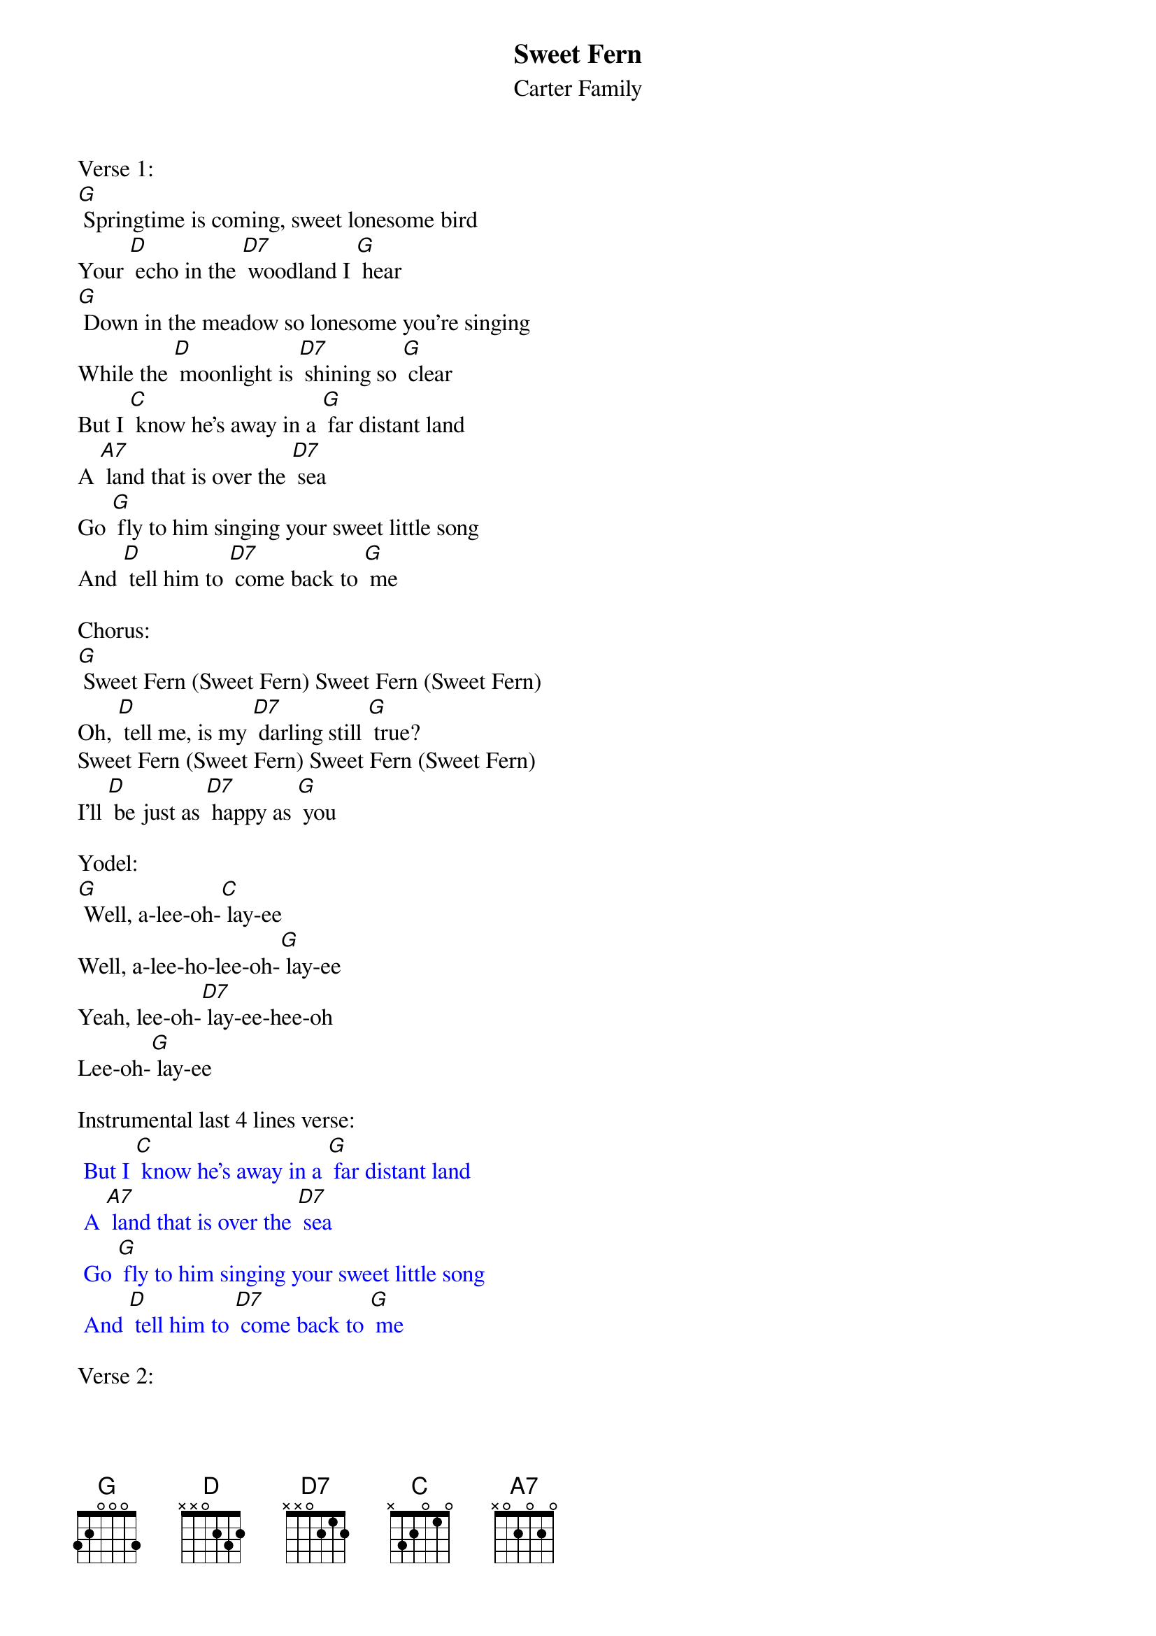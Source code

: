 {t:Sweet Fern}
{st: Carter Family}

Verse 1:
[G] Springtime is coming, sweet lonesome bird
Your [D] echo in the [D7] woodland I [G] hear
[G] Down in the meadow so lonesome you're singing
While the [D] moonlight is [D7] shining so [G] clear
But I [C] know he's away in a [G] far distant land
A [A7] land that is over the [D7] sea
Go [G] fly to him singing your sweet little song
And [D] tell him to [D7] come back to [G] me

Chorus:
[G] Sweet Fern (Sweet Fern) Sweet Fern (Sweet Fern)
Oh, [D] tell me, is my [D7] darling still [G] true?
Sweet Fern (Sweet Fern) Sweet Fern (Sweet Fern)
I'll [D] be just as [D7] happy as [G] you

Yodel:
[G] Well, a-lee-oh-[C] lay-ee
Well, a-lee-ho-lee-oh-[G] lay-ee
Yeah, lee-oh-[D7] lay-ee-hee-oh
Lee-oh-[G] lay-ee

Instrumental last 4 lines verse:
{textcolour: blue}
 But I [C] know he's away in a [G] far distant land
 A [A7] land that is over the [D7] sea
 Go [G] fly to him singing your sweet little song
 And [D] tell him to [D7] come back to [G] me
{textcolour}

Verse 2:
[G] Oh, tell me, sweet Fern, is he thinking of me
And the [D] promise he [D7] made long a-[G] go
[G] He said he'd return from over the sea
Oh, [D] why does the [D7] earth roll so [G] slow
But I [C] know he's away in a [G] far distant land
A [A7] land that is over the [D7] sea
Go [G]  fly to him singing your sweet little song
And [D] tell him to [D7] come back to [G] me

Chorus:
[G] Sweet Fern (Sweet Fern) Sweet Fern (Sweet Fern)
Oh, [D] tell me, is my [D7] darling still [G] true
Sweet Fern (Sweet Fern) Sweet Fern (Sweet Fern)
I'll [D] be just as [D7] happy as [G] you

Yodel:
[G] Well, a-lee-oh-[C] lay-ee
Well, a-lee-ho-lee-oh-[G] lay-ee
Yeah, lee-oh-[D7] lay-ee-hee-oh
Lee-oh-[G] lay-ee

[G] Well, a-lee-oh-[C] lay-ee
Well, a-lee-ho-lee-oh-[G] lay-ee
Yeah, lee-oh-[D7] lay-ee-hee-oh
Lee-oh-[G] lay-ee
